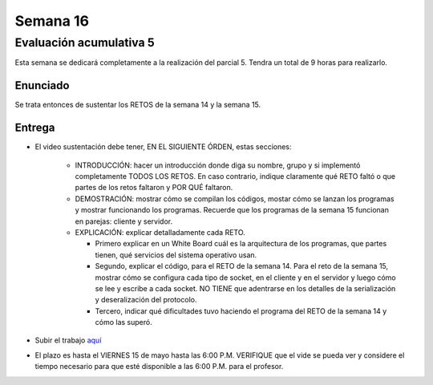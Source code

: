 Semana 16
===========

Evaluación acumulativa 5
--------------------------
Esta semana se dedicará completamente a la realización del
parcial 5. Tendra un total de 9 horas para realizarlo.

Enunciado
^^^^^^^^^^
Se trata entonces de sustentar los RETOS de la semana 14 y la semana 15.

Entrega
^^^^^^^^^^
* El video sustentación debe tener, EN EL SIGUIENTE ÓRDEN, estas secciones:

    * INTRODUCCIÓN: hacer un introducción donde diga su nombre, grupo y si implementó completamente TODOS LOS RETOS.
      En caso contrario, indique claramente qué RETO faltó o que partes de los retos faltaron y POR QUÉ faltaron.
    * DEMOSTRACIÓN: mostrar cómo se compilan los códigos, mostar cómo se lanzan los programas y mostrar funcionando
      los programas. Recuerde que los programas de la semana 15 funcionan en parejas: cliente y servidor.
    * EXPLICACIÓN: explicar detalladamente cada RETO. 
    
      * Primero explicar en un White Board cuál es la arquitectura de
        los programas, que partes tienen, qué servicios del sistema operativo usan.
      * Segundo, explicar el código, para el RETO de la semana 14. Para el reto de la semana 15,
        mostrar cómo se configura cada tipo de socket, en el cliente y en el servidor y luego cómo se lee y escribe
        a cada socket. NO TIENE que adentrarse en los detalles de la serialización y deseralización del protocolo.
      * Tercero, indicar qué dificultades tuvo haciendo el programa del RETO de la semana 14 y cómo las superó.

* Subir el trabajo `aquí <https://www.dropbox.com/request/Pz5WcfyHemBFgkqg5I2a>`__
* El plazo es hasta el VIERNES 15 de mayo hasta las 6:00 P.M. VERIFIQUE que el vide se pueda
  ver y considere el tiempo necesario para que esté disponible a las 6:00 P.M. para el profesor.


